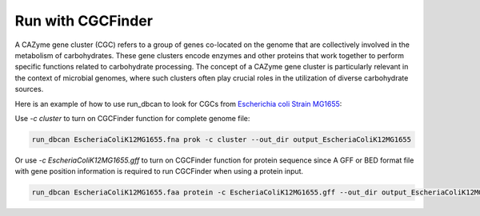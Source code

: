 Run with CGCFinder
==================

A CAZyme gene cluster (CGC) refers to a group of genes co-located on the genome that are collectively involved in the metabolism of carbohydrates. These gene clusters encode enzymes and other proteins that work together to perform specific functions related to carbohydrate processing. The concept of a CAZyme gene cluster is particularly relevant in the context of microbial genomes, where such clusters often play crucial roles in the utilization of diverse carbohydrate sources.

Here is an example of how to use run_dbcan to look for CGCs from `Escherichia coli Strain MG1655`_:

Use `-c cluster` to turn on CGCFinder function for complete genome file:

.. code-block:: shell

    run_dbcan EscheriaColiK12MG1655.fna prok -c cluster --out_dir output_EscheriaColiK12MG1655

Or use `-c EscheriaColiK12MG1655.gff` to turn on CGCFinder function for protein sequence since A GFF or BED format file with gene position information is required to run CGCFinder when using a protein input.

.. code-block:: shell

    run_dbcan EscheriaColiK12MG1655.faa protein -c EscheriaColiK12MG1655.gff --out_dir output_EscheriaColiK12MG1655

.. _Escherichia coli Strain MG1655: https://www.ncbi.nlm.nih.gov/nuccore/U00096.2
